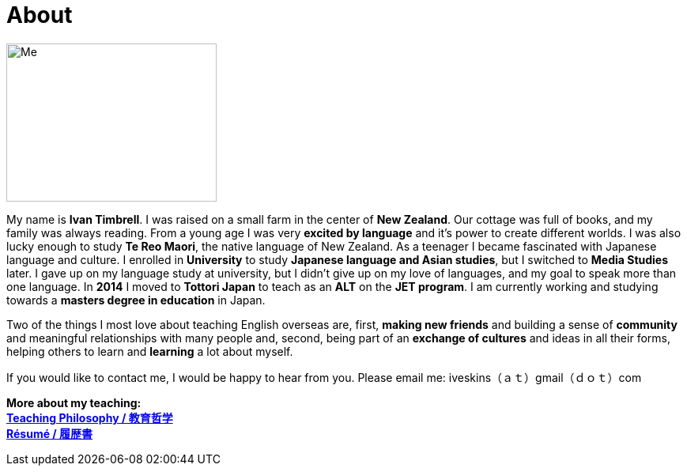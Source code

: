 = About
:hp-tags: About, Ivan,


image::http://i.imgur.com/D2Idvee.jpg[Me, 266, 200,align="center"]

My name is *Ivan Timbrell*. I was raised on a small farm in the center of *New Zealand*. Our cottage was full of books, and my family was always reading. From a young age I was very *excited by language* and it's power to create different worlds. I was also lucky enough to study *Te Reo Maori*, the native language of New Zealand. As a teenager I became fascinated with Japanese language and culture. I enrolled in 
*University* to study *Japanese language and Asian studies*, but I switched to *Media Studies* later. I gave up on my language study at university, but I didn't give up on my love of languages, and my goal to speak more than one language. In *2014* I moved to *Tottori Japan* to teach as an *ALT* on the *JET program*. I am currently working and studying towards a *masters degree in education* in Japan. 

Two of the things I most love about teaching English overseas are,  
first, *making new friends* and building a sense of *community* and meaningful relationships with many people 
and, second, being part of an *exchange of cultures* and ideas in all their forms, helping others to learn and *learning* a lot about myself. 

If you would like to contact me, I would be happy to hear from you. Please email me:
iveskins（ａｔ）gmail（ｄｏｔ）com

*More about my teaching:* +
link:https://iveskins.github.io/2016/06/28/My-teaching-philosophy.html[*Teaching Philosophy / 教育哲学*] +
link:https://iveskins.github.io/2016/06/28/Resume.html[*Résumé / 履歴書*] +


